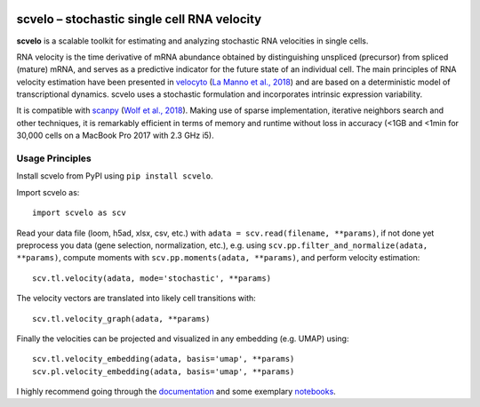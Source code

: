 |PyPI| |Docs| |travis|

scvelo – stochastic single cell RNA velocity
============================================

.. image:: https://drive.google.com/uc?export=view&id=1rcgHou-YFTJCKDR-Vd37zQ_AvLiaHLut
   :width: 90px
   :align: left

**scvelo** is a scalable toolkit for estimating and analyzing stochastic RNA velocities in single cells.

RNA velocity is the time derivative of mRNA abundance obtained by distinguishing unspliced (precursor) from spliced
(mature) mRNA, and serves as a predictive indicator for the future state of an individual cell. The main principles
of RNA velocity estimation have been presented in
velocyto_ (`La Manno et al., 2018 <https://doi.org/10.1038/s41586-018-0414-6>`_)
and are based on a deterministic model of transcriptional dynamics. scvelo uses a stochastic formulation and
incorporates intrinsic expression variability.

It is compatible with scanpy_ (`Wolf et al., 2018 <https://doi.org/10.1186/s13059-017-1382-0>`_). Making use of sparse
implementation, iterative neighbors search and other techniques, it is remarkably efficient in terms of memory and
runtime without loss in accuracy (<1GB and <1min for 30,000 cells on a MacBook Pro 2017 with 2.3 GHz i5).

Usage Principles
----------------

Install scvelo from PyPI using ``pip install scvelo``.

Import scvelo as::

    import scvelo as scv

Read your data file (loom, h5ad, xlsx, csv, etc.) with ``adata = scv.read(filename, **params)``,
if not done yet preprocess you data (gene selection, normalization, etc.), e.g. using
``scv.pp.filter_and_normalize(adata, **params)``,
compute moments with ``scv.pp.moments(adata, **params)``, and perform velocity estimation::

    scv.tl.velocity(adata, mode='stochastic', **params)

The velocity vectors are translated into likely cell transitions with::

    scv.tl.velocity_graph(adata, **params)

Finally the velocities can be projected and visualized in any embedding (e.g. UMAP) using::

    scv.tl.velocity_embedding(adata, basis='umap', **params)
    scv.pl.velocity_embedding(adata, basis='umap', **params)

I highly recommend going through the documentation_ and some exemplary notebooks_.


.. |PyPI| image:: https://img.shields.io/pypi/v/scvelo.svg
    :target: https://pypi.org/project/scvelo

.. |Docs| image:: https://readthedocs.org/projects/scvelo/badge/?version=latest
   :target: https://scvelo.readthedocs.io

.. |travis| image:: https://travis-ci.org/theislab/scvelo.svg?branch=master
   :target: https://travis-ci.org/theislab/scvelo

.. _velocyto: http://velocyto.org/
.. _scanpy: https://github.com/theislab/scanpy
.. _documentation: https://scvelo.readthedocs.io
.. _notebooks: https://nbviewer.jupyter.org/github/theislab/scvelo_notebooks/tree/master/
